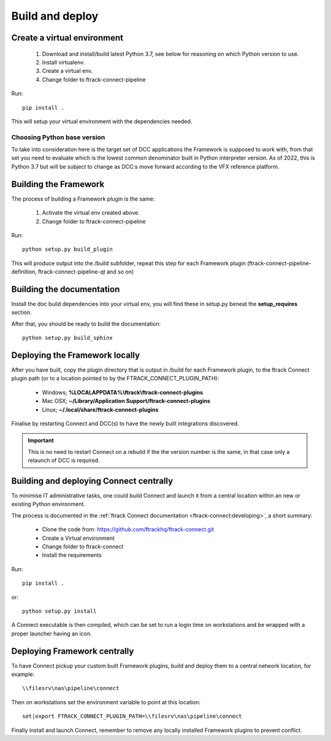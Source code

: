 ..
    :copyright: Copyright (c) 2022 ftrack

.. _developing/build:

****************
Build and deploy
****************

.. highlight:: bash

Create a virtual environment
============================

 #. Download and install/build latest Python 3.7, see below for reasoning on which Python version to use.
 #. Install virtualenv.
 #. Create a virtual env.
 #. Change folder to ftrack-connect-pipeline

Run::

    pip install .

This will setup your virtual environment with the dependencies needed.


Choosing Python base version
----------------------------

To take into consideration here is the target set of DCC applications the
Framework is supposed to work with, from that set you need to evaluate which
is the lowest common denominator built in Python interpreter version. As of 2022,
this is Python 3.7 but will be subject to change as DCC:s move forward according
to the VFX reference platform.


Building the Framework
======================

The process of building a Framework plugin is the same:

 #. Activate the virtual env created above.
 #. Change folder to ftrack-connect-pipeline

Run::

    python setup.py build_plugin

This will produce output into the /build subfolder, repeat this step for each
Framework plugin (ftrack-connect-pipeline-definition, ftrack-connect-pipeline-qt
and so on)


Building the documentation
==========================

Install the doc build dependencies into your virtual env, you will find these
in setup.py beneat the **setup_requires** section.

After that, you should be ready to build the documentation::

    python setup.py build_sphinx


Deploying the Framework locally
===============================

After you have built, copy the plugin directory that is output in /build for
each Framework plugin, to the ftrack Connect plugin path (or to a location
pointed to by the FTRACK_CONNECT_PLUGIN_PATH):

 * Windows; **%LOCALAPPDATA%\\ftrack\\ftrack-connect-plugins**
 * Mac OSX; **~/Library/Application Support/ftrack-connect-plugins**
 * Linux; **~/.local/share/ftrack-connect-plugins**

Finalise by restarting Connect and DCC(s) to have the newly built integrations discovered.

..  important::

    This is no need to restart Connect on a rebuild if the the version number is
    the same, in that case only a relaunch of DCC is required.


Building and deploying Connect centrally
========================================

To minimise IT administrative tasks, one could build Connect and launch it from
a central location within an new or existing Python environment.

The process is documented in the :ref:`ftrack Connect documentation <ftrack-connect:developing>`,
a short summary:

 * Clone the code from: https://github.com/ftrackhq/ftrack-connect.git
 * Create a Virtual environment
 * Change folder to ftrack-connect
 * Install the requirements

Run::

    pip install .

or::

    python setup.py install

A Connect executable is then compiled, which can be set to run a login time on
workstations and be wrapped with a proper launcher having an icon.



Deploying Framework centrally
=============================

To have Connect pickup your custom built Framework plugins, build and deploy them
to a central network location, for example::

    \\filesrv\nas\pipeline\connect

Then on workstations set the environment variable to point at this location::

    set|export FTRACK_CONNECT_PLUGIN_PATH=\\filesrv\nas\pipeline\connect

Finally install and launch Connect, remember to remove any locally installed
Framework plugins to prevent conflict.